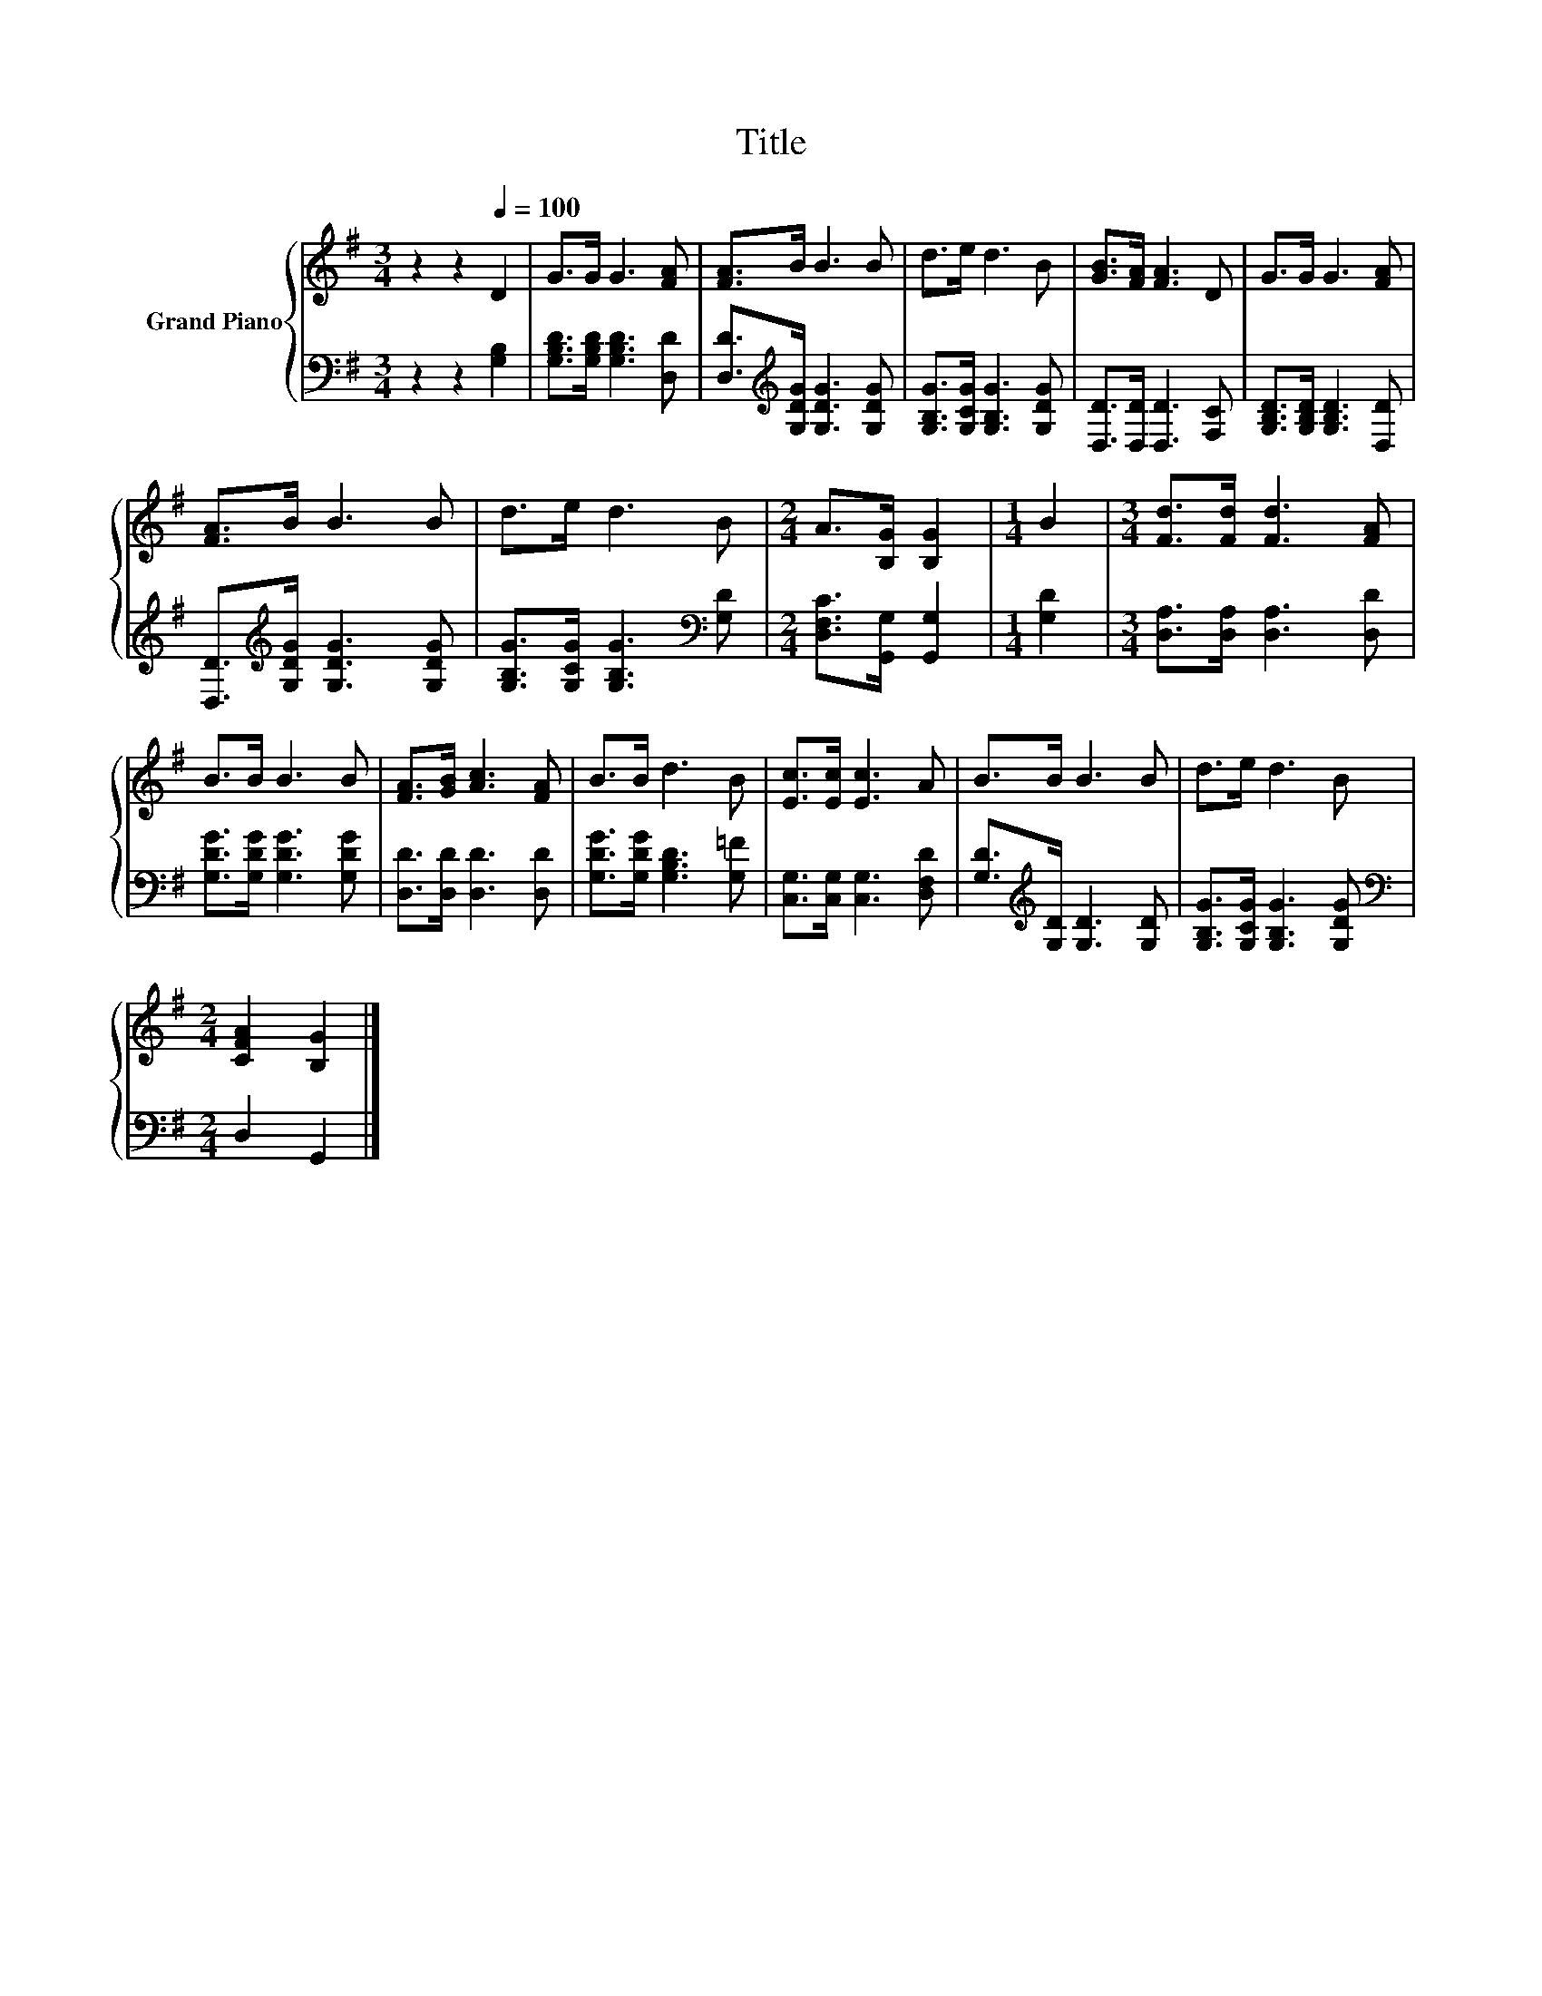 X:1
T:Title
%%score { 1 | 2 }
L:1/8
M:3/4
K:G
V:1 treble nm="Grand Piano"
V:2 bass 
V:1
 z2 z2[Q:1/4=100] D2 | G>G G3 [FA] | [FA]>B B3 B | d>e d3 B | [GB]>[FA] [FA]3 D | G>G G3 [FA] | %6
 [FA]>B B3 B | d>e d3 B |[M:2/4] A>[B,G] [B,G]2 |[M:1/4] B2 |[M:3/4] [Fd]>[Fd] [Fd]3 [FA] | %11
 B>B B3 B | [FA]>[GB] [Ac]3 [FA] | B>B d3 B | [Ec]>[Ec] [Ec]3 A | B>B B3 B | d>e d3 B | %17
[M:2/4] [CFA]2 [B,G]2 |] %18
V:2
 z2 z2 [G,B,]2 | [G,B,D]>[G,B,D] [G,B,D]3 [D,D] | [D,D]>[K:treble][G,DG] [G,DG]3 [G,DG] | %3
 [G,B,G]>[G,CG] [G,B,G]3 [G,DG] | [D,D]>[D,D] [D,D]3 [F,C] | [G,B,D]>[G,B,D] [G,B,D]3 [D,D] | %6
 [D,D]>[K:treble][G,DG] [G,DG]3 [G,DG] | [G,B,G]>[G,CG] [G,B,G]3[K:bass] [G,D] | %8
[M:2/4] [D,F,C]>[G,,G,] [G,,G,]2 |[M:1/4] [G,D]2 |[M:3/4] [D,A,]>[D,A,] [D,A,]3 [D,D] | %11
 [G,DG]>[G,DG] [G,DG]3 [G,DG] | [D,D]>[D,D] [D,D]3 [D,D] | [G,DG]>[G,DG] [G,B,D]3 [G,=F] | %14
 [C,G,]>[C,G,] [C,G,]3 [D,F,D] | [G,D]>[K:treble][G,D] [G,D]3 [G,D] | %16
 [G,B,G]>[G,CG] [G,B,G]3 [G,DG] |[M:2/4][K:bass] D,2 G,,2 |] %18

